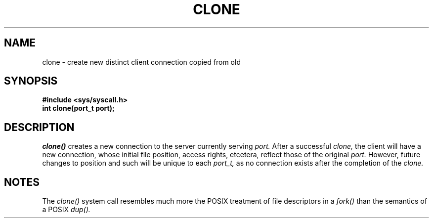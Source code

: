 .TH CLONE 2
.SH NAME
clone \- create new distinct client connection copied from old
.SH SYNOPSIS
.B #include <sys/syscall.h>
.br
.B int clone(port_t port);
.SH DESCRIPTION
.I clone()
creates a new connection to the server currently serving
.I port.
After a successful
.I clone,
the client will have a new connection, whose initial
file position, access rights, etcetera, reflect those of
the original
.I port.
However, future changes to position and such will be unique
to each
.I port_t,
as no connection exists after the completion of the
.I clone.
.SH NOTES
The
.I clone()
system call resembles much more the POSIX treatment
of file descriptors in a
.I fork()
than the semantics of a POSIX
.I dup().
